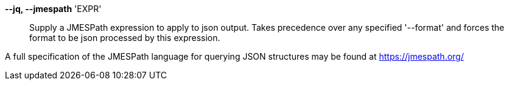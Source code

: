 *--jq, --jmespath* 'EXPR'::

Supply a JMESPath expression to apply to json output.
Takes precedence over any specified '--format' and forces the format to be json
processed by this expression.

A full specification of the JMESPath language for querying JSON structures may
be found at https://jmespath.org/
